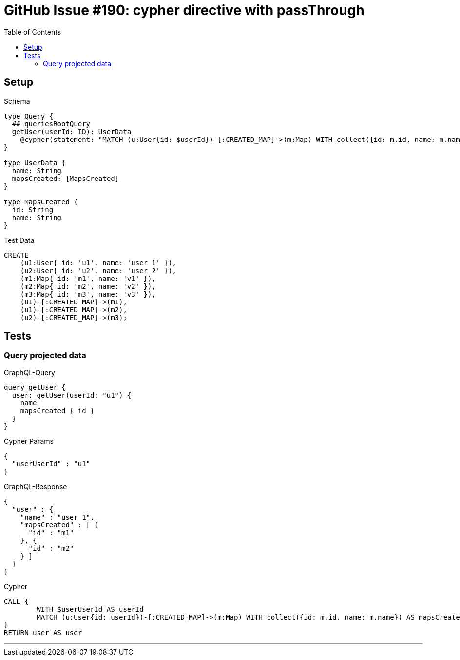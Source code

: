 :toc:

= GitHub Issue #190: cypher directive with passThrough

== Setup

.Schema
[source,graphql,schema=true]
----
type Query {
  ## queriesRootQuery
  getUser(userId: ID): UserData
    @cypher(statement: "MATCH (u:User{id: $userId})-[:CREATED_MAP]->(m:Map) WITH collect({id: m.id, name: m.name}) AS mapsCreated, u RETURN {name: u.name, mapsCreated: mapsCreated}", passThrough:true)
}

type UserData {
  name: String
  mapsCreated: [MapsCreated]
}

type MapsCreated {
  id: String
  name: String
}
----

.Test Data
[source,cypher,test-data=true]
----
CREATE
    (u1:User{ id: 'u1', name: 'user 1' }),
    (u2:User{ id: 'u2', name: 'user 2' }),
    (m1:Map{ id: 'm1', name: 'v1' }),
    (m2:Map{ id: 'm2', name: 'v2' }),
    (m3:Map{ id: 'm3', name: 'v3' }),
    (u1)-[:CREATED_MAP]->(m1),
    (u1)-[:CREATED_MAP]->(m2),
    (u2)-[:CREATED_MAP]->(m3);
----

== Tests

=== Query projected data

.GraphQL-Query
[source,graphql]
----
query getUser {
  user: getUser(userId: "u1") {
    name
    mapsCreated { id }
  }
}
----

.Cypher Params
[source,json]
----
{
  "userUserId" : "u1"
}
----

.GraphQL-Response
[source,json,response=true,ignore-order]
----
{
  "user" : {
    "name" : "user 1",
    "mapsCreated" : [ {
      "id" : "m1"
    }, {
      "id" : "m2"
    } ]
  }
}
----

.Cypher
[source,cypher]
----
CALL {
	WITH $userUserId AS userId
	MATCH (u:User{id: userId})-[:CREATED_MAP]->(m:Map) WITH collect({id: m.id, name: m.name}) AS mapsCreated, u RETURN {name: u.name, mapsCreated: mapsCreated} AS user LIMIT 1
}
RETURN user AS user
----

'''
